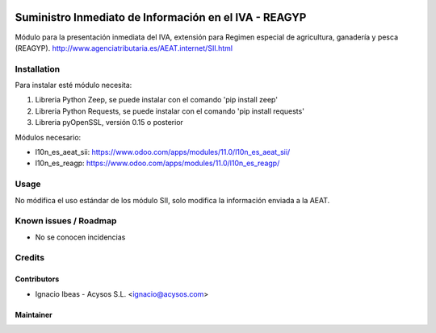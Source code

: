 .. image:: https://img.shields.io/badge/licence-AGPL--3-blue.svg
   :target: http://www.gnu.org/licenses/agpl-3.0-standalone.html
   :alt: License: AGPL-3

======================================================
Suministro Inmediato de Información en el IVA - REAGYP
======================================================

Módulo para la presentación inmediata del IVA, extensión para Regimen
especial de agricultura, ganadería y pesca (REAGYP).
http://www.agenciatributaria.es/AEAT.internet/SII.html

Installation
============

Para instalar esté módulo necesita:

#. Libreria Python Zeep, se puede instalar con el comando 'pip install zeep'
#. Libreria Python Requests, se puede instalar con el comando 'pip install requests'
#. Libreria pyOpenSSL, versión 0.15 o posterior

Módulos necesario:

* l10n_es_aeat_sii: https://www.odoo.com/apps/modules/11.0/l10n_es_aeat_sii/
* l10n_es_reagp: https://www.odoo.com/apps/modules/11.0/l10n_es_reagp/


Usage
=====

No módifica el uso estándar de los módulo SII, solo modifica la información
enviada a la AEAT.


Known issues / Roadmap
======================

* No se conocen incidencias

Credits
=======

Contributors
------------

* Ignacio Ibeas - Acysos S.L. <ignacio@acysos.com>


Maintainer
----------

.. image:: https://acysos.com/logo.png
   :alt: Acysos S.L.
   :target: https://www.acysos.com
